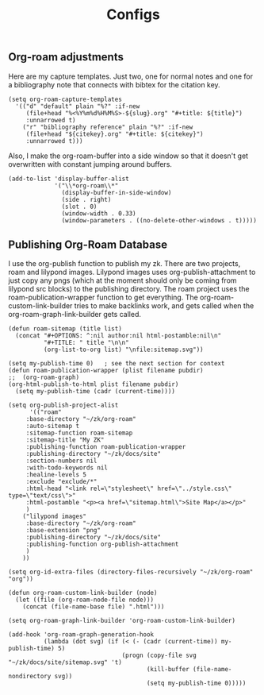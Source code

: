 :PROPERTIES:
:ID:       1fd1b391-bb3b-46e1-8ddd-cd3f4d90eb99
:END:
#+title: Configs

** Org-roam adjustments
Here are my capture templates. Just two, one for normal notes and one for a bibliography note that connects with bibtex for the citation key.
#+begin_src elisp :export code
 (setq org-roam-capture-templates
   '(("d" "default" plain "%?" :if-new
      (file+head "%<%Y%m%d%H%M%S>-${slug}.org" "#+title: ${title}")
      :unnarrowed t)
     ("r" "bibliography reference" plain "%?" :if-new
      (file+head "${citekey}.org" "#+title: ${citekey}")
      :unnarrowed t)))
#+end_src
Also, I make the org-roam-buffer into a side window so that it doesn't get overwritten with constant jumping around buffers.
#+begin_src elisp :export code
(add-to-list 'display-buffer-alist
             '("\\*org-roam\\*"
               (display-buffer-in-side-window)
               (side . right)
               (slot . 0)
               (window-width . 0.33)
               (window-parameters . ((no-delete-other-windows . t)))))
#+end_src
** Publishing Org-Roam Database

I use the org-publish function to publish my zk. There are two projects, roam and lilypond images. Lilypond images uses org-publish-attachment to just copy any pngs (which at the moment should only be coming from lilypond src blocks) to the publishing directory. The roam project uses the roam-publication-wrapper function to get everything. The org-roam-custom-link-builder tries to make backlinks work, and gets called when the org-roam-graph-link-builder gets called.

#+begin_src elisp :export code
(defun roam-sitemap (title list)
  (concat "#+OPTIONS: ^:nil author:nil html-postamble:nil\n"
          "#+TITLE: " title "\n\n"
          (org-list-to-org list) "\nfile:sitemap.svg"))

(setq my-publish-time 0)   ; see the next section for context
(defun roam-publication-wrapper (plist filename pubdir)
;;  (org-roam-graph)  
(org-html-publish-to-html plist filename pubdir)
  (setq my-publish-time (cadr (current-time))))

(setq org-publish-project-alist
      '(("roam"
	 :base-directory "~/zk/org-roam"
	 :auto-sitemap t
	 :sitemap-function roam-sitemap
	 :sitemap-title "My ZK"
	 :publishing-function roam-publication-wrapper
	 :publishing-directory "~/zk/docs/site"
	 :section-numbers nil
	 :with-todo-keywords nil
	 :healine-levels 5
	 :exclude "exclude/*"
	 :html-head "<link rel=\"stylesheet\" href=\"../style.css\" type=\"text/css\">"
	 :html-postamble "<p><a href=\"sitemap.html\">Site Map</a></p>"
	 )
	("lilypond images"
	 :base-directory "~/zk/org-roam"
	 :base-extension "png"
	 :publishing-directory "~/zk/docs/site"
	 :publishing-function org-publish-attachment
	 )
	))

(setq org-id-extra-files (directory-files-recursively "~/zk/org-roam" "org"))

(defun org-roam-custom-link-builder (node)
  (let ((file (org-roam-node-file node)))
    (concat (file-name-base file) ".html")))

(setq org-roam-graph-link-builder 'org-roam-custom-link-builder)

(add-hook 'org-roam-graph-generation-hook
          (lambda (dot svg) (if (< (- (cadr (current-time)) my-publish-time) 5)
                                (progn (copy-file svg "~/zk/docs/site/sitemap.svg" 't)
                                       (kill-buffer (file-name-nondirectory svg))
                                       (setq my-publish-time 0)))))
#+end_src
